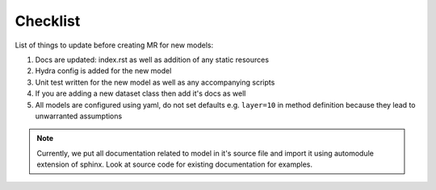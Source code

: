=========
Checklist
=========

List of things to update before creating MR for new models:

1. Docs are updated: index.rst as well as addition of any static resources
2. Hydra config is added for the new model
3. Unit test written for the new model as well as any accompanying scripts
4. If you are adding a new dataset class then add it's docs as well
5. All models are configured using yaml, do not set defaults e.g. ``layer=10`` in method definition because they lead to unwarranted assumptions

.. note::

    Currently, we put all documentation related to model in it's source file
    and import it using automodule extension of sphinx. Look at source code
    for existing documentation for examples.

